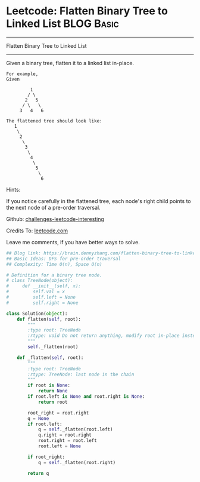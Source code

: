 * Leetcode: Flatten Binary Tree to Linked List                                   :BLOG:Basic:
#+STARTUP: showeverything
#+OPTIONS: toc:nil \n:t ^:nil creator:nil d:nil
:PROPERTIES:
:type:     binarytree, linkedlist, redo
:END:
---------------------------------------------------------------------
Flatten Binary Tree to Linked List
---------------------------------------------------------------------
Given a binary tree, flatten it to a linked list in-place.
#+BEGIN_EXAMPLE
For example,
Given

         1
        / \
       2   5
      / \   \
     3   4   6
#+END_EXAMPLE

#+BEGIN_EXAMPLE
The flattened tree should look like:
   1
    \
     2
      \
       3
        \
         4
          \
           5
            \
             6
#+END_EXAMPLE

Hints:

If you notice carefully in the flattened tree, each node's right child points to the next node of a pre-order traversal.



Github: [[url-external:https://github.com/DennyZhang/challenges-leetcode-interesting/tree/master/flatten-binary-tree-to-linked-list][challenges-leetcode-interesting]]

Credits To: [[url-external:https://leetcode.com/problems/flatten-binary-tree-to-linked-list/description/][leetcode.com]]

Leave me comments, if you have better ways to solve.

#+BEGIN_SRC python
## Blog link: https://brain.dennyzhang.com/flatten-binary-tree-to-linked-list
## Basic Ideas: DFS for pre-order traversal
## Complexity: Time O(n), Space O(n)

# Definition for a binary tree node.
# class TreeNode(object):
#     def __init__(self, x):
#         self.val = x
#         self.left = None
#         self.right = None

class Solution(object):
    def flatten(self, root):
        """
        :type root: TreeNode
        :rtype: void Do not return anything, modify root in-place instead.
        """
        self._flatten(root)

    def _flatten(self, root):
        """
        :type root: TreeNode
        :rtype: TreeNode: last node in the chain
        """
        if root is None:
            return None
        if root.left is None and root.right is None:
            return root

        root_right = root.right
        q = None
        if root.left:
            q = self._flatten(root.left)
            q.right = root.right
            root.right = root.left
            root.left = None

        if root_right:
            q = self._flatten(root.right)
            
        return q
#+END_SRC
